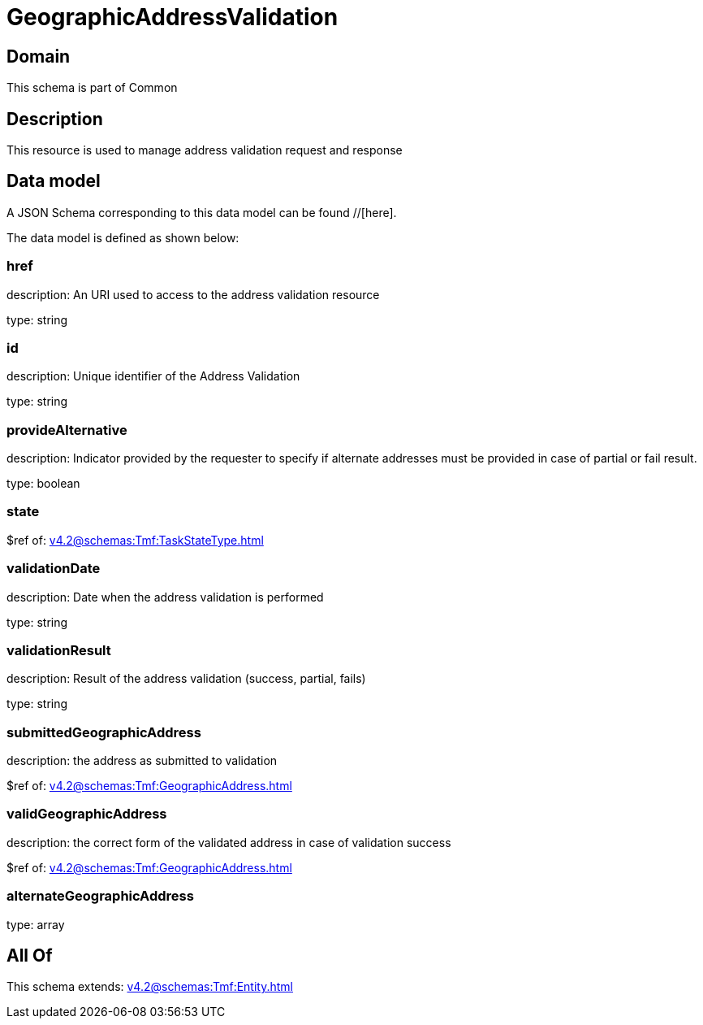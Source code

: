 = GeographicAddressValidation

[#domain]
== Domain

This schema is part of Common

[#description]
== Description
This resource is used to manage address validation request and response


[#data_model]
== Data model

A JSON Schema corresponding to this data model can be found //[here].



The data model is defined as shown below:


=== href
description: An URI used to access to the address validation resource

type: string


=== id
description: Unique identifier of the Address Validation

type: string


=== provideAlternative
description: Indicator provided by the requester to specify if alternate addresses must be provided in case of partial or fail result.

type: boolean


=== state
$ref of: xref:v4.2@schemas:Tmf:TaskStateType.adoc[]


=== validationDate
description: Date when the address validation is performed

type: string


=== validationResult
description: Result of the address validation (success, partial, fails)

type: string


=== submittedGeographicAddress
description: the address as submitted to validation

$ref of: xref:v4.2@schemas:Tmf:GeographicAddress.adoc[]


=== validGeographicAddress
description: the correct form of the validated address in case of validation success

$ref of: xref:v4.2@schemas:Tmf:GeographicAddress.adoc[]


=== alternateGeographicAddress
type: array


[#all_of]
== All Of

This schema extends: xref:v4.2@schemas:Tmf:Entity.adoc[]
